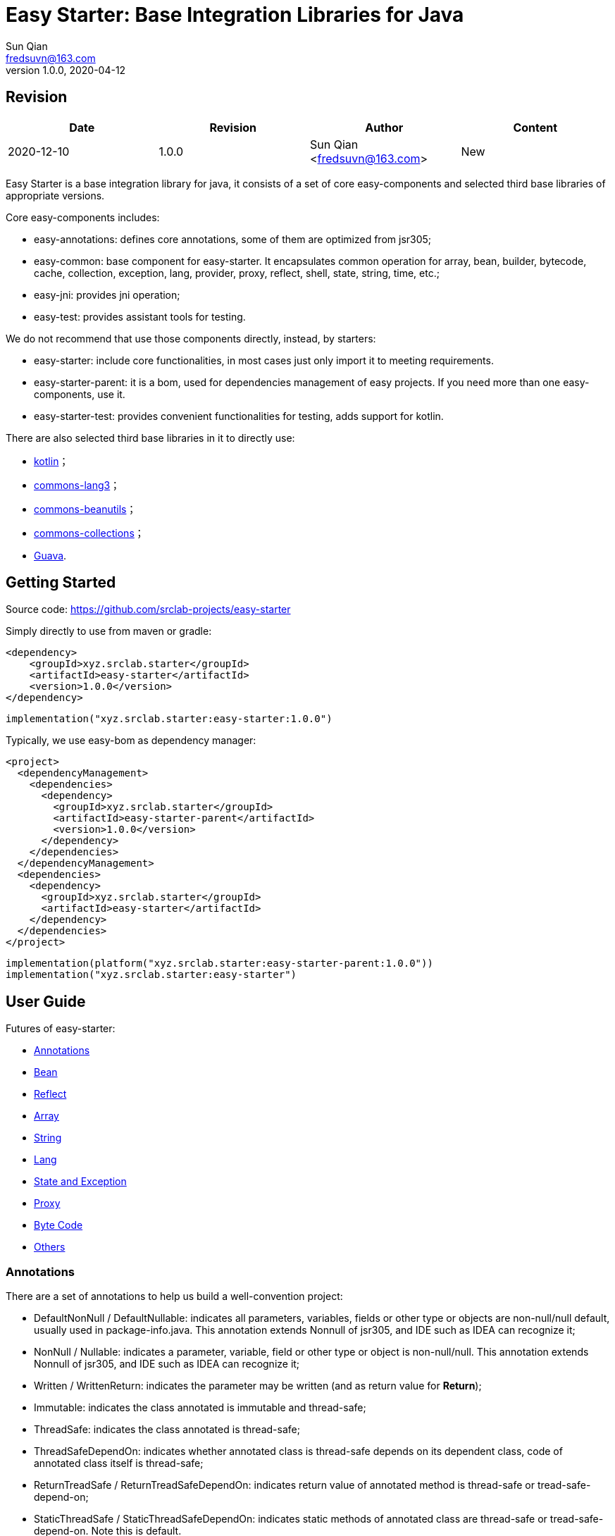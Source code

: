 = Easy Starter: Base Integration Libraries for Java
Sun Qian <fredsuvn@163.com>
// v0.0.0, 2020-03-26
v1.0.0, 2020-04-12

== Revision

[options="header"]
|===
|Date|Revision|Author|Content
|2020-12-10|1.0.0|Sun Qian <fredsuvn@163.com>|New
|===

:encoding: UTF-8
:easy-starter-version: 1.0.0

Easy Starter is a base integration library for java, it consists of a set of core easy-components and selected third
base libraries of appropriate versions.

Core easy-components includes:

* easy-annotations: defines core annotations, some of them are optimized from jsr305;
* easy-common: base component for easy-starter. It encapsulates common operation for array, bean, builder, bytecode,
cache, collection, exception, lang, provider, proxy, reflect, shell, state, string, time, etc.;
* easy-jni: provides jni operation;
* easy-test: provides assistant tools for testing.

We do not recommend that use those components directly, instead, by starters:

* easy-starter: include core functionalities, in most cases just only import it to meeting requirements.
* easy-starter-parent: it is a bom, used for dependencies management of easy projects. If you need more than one
easy-components, use it.
* easy-starter-test: provides convenient functionalities for testing, adds support for kotlin.

There are also selected third base libraries in it to directly use:

* https://kotlinlang.org/[kotlin]；
* https://commons.apache.org/proper/commons-lang/[commons-lang3]；
* https://commons.apache.org/proper/commons-beanutils/[commons-beanutils]；
* https://commons.apache.org/proper/commons-collections/[commons-collections]；
* https://github.com/google/guava[Guava].

== Getting Started

Source code: https://github.com/srclab-projects/easy-starter

Simply directly to use from maven or gradle:

[source,subs="attributes+"]
----
<dependency>
    <groupId>xyz.srclab.starter</groupId>
    <artifactId>easy-starter</artifactId>
    <version>{easy-starter-version}</version>
</dependency>
----

[source,subs="attributes+"]
----
implementation("xyz.srclab.starter:easy-starter:{easy-starter-version}")
----

Typically, we use easy-bom as dependency manager:

[source,subs="attributes+"]
----
<project>
  <dependencyManagement>
    <dependencies>
      <dependency>
        <groupId>xyz.srclab.starter</groupId>
        <artifactId>easy-starter-parent</artifactId>
        <version>{easy-starter-version}</version>
      </dependency>
    </dependencies>
  </dependencyManagement>
  <dependencies>
    <dependency>
      <groupId>xyz.srclab.starter</groupId>
      <artifactId>easy-starter</artifactId>
    </dependency>
  </dependencies>
</project>
----

[source,subs="attributes+"]
----
implementation(platform("xyz.srclab.starter:easy-starter-parent:{easy-starter-version}"))
implementation("xyz.srclab.starter:easy-starter")
----

== User Guide

Futures of easy-starter:

* <<user_guide_annotations>>
* <<user_guide_bean>>
* <<user_guide_reflect>>
* <<user_guide_array>>
* <<user_guide_string>>
* <<user_guide_lang>>
* <<user_guide_state_and_exception>>
* <<user_guide_proxy>>
* <<user_guide_bytecode>>
* <<user_guide_other>>

[#user_guide_annotations]
=== Annotations

There are a set of annotations to help us build a well-convention project:

* DefaultNonNull / DefaultNullable: indicates all parameters, variables, fields or other type or objects are
non-null/null default, usually used in package-info.java.
This annotation extends Nonnull of jsr305, and IDE such as IDEA can recognize it;
* NonNull / Nullable: indicates a parameter, variable, field or other type or object is non-null/null.
This annotation extends Nonnull of jsr305, and IDE such as IDEA can recognize it;
* Written / WrittenReturn: indicates the parameter may be written (and as return value for *Return*);
* Immutable: indicates the class annotated is immutable and thread-safe;
* ThreadSafe: indicates the class annotated is thread-safe;
* ThreadSafeDependOn: indicates whether annotated class is thread-safe depends on its dependent class, code of annotated
class itself is thread-safe;
* ReturnTreadSafe / ReturnTreadSafeDependOn: indicates return value of annotated method is thread-safe or
tread-safe-depend-on;
* StaticThreadSafe / StaticThreadSafeDependOn: indicates static methods of annotated class are thread-safe
or tread-safe-depend-on.
Note this is default.

[#user_guide_bean]
=== Bean

Bean package provides powerful bean operation ability. For a quick example, assume three class like:

[source]
----
public static class A {
    private String stringProperty;
    private int intProperty;
    private String dateProperty;
    private Map<? super Integer, List<? extends String>> map;
    private C<String> c;

    // getters and setterd...
}

public static class B {
    private int stringProperty;
    private String intProperty;
    private LocalDateTime dateProperty;
    private Map<? extends String, List<? extends Integer>> map;
    private C<Integer> c;

    // getters and setterd...
}

public static class C<T> {
    private T t;

    // getters and setterd...
}
----

If we want to copy properties from *A* to *B*, *BeanUtils.copyProperties* is invalid because types (include generic
types) are different between same-name-properties. However, use *BeanHelper*, we can pass it:

[source]
----
    A a = new A();
    a.setStringProperty("123");
    a.setIntProperty(456);
    a.setDateProperty("2020-02-02T02:02:22");
    Map<? super Integer, List<? extends String>> map = new HashMap<>();
    map.put(8, Arrays.asList("8", "9", "10"));
    a.setMap(map);
    C<String> c = new C<>();
    c.setT("666");
    a.setC(c);

    B b = new B();
    // BeanUtils.copyProperties(a, b) is invalid!
    BeanHelper.copyProperties(a, b);
    System.out.println(b.getMap().get("8").get(1));
    System.out.println(b.getC().getT());
----

*BeanHelper* use default implementation of *BeanOperator*, so above codes are equivalent to:

[source]
----
    // Same with BeanHelper.copyProperties(a, b);
    BeanOperator.DEFAULT.copyProperties(a, b);
----

Note, generic type will be erased so this still be invalid:

[source]
----
    C<String> c1 = ...
    C<Integer> c2 = ...
    BeanHelper.copyProperties(c1, c2);
----

For the effect, we can use *convert* :

[source]
----
    C<String> c1 = ...
    C<Integer> c2 = BeanHelper.convert(c1, new TypeRef<C<Integer>>(){});
----

If *TypeRef<C<Integer>>* is frequently used, we can make it const:

[source]
----
    private static final TypeRef<C<Integer>> type = new TypeRef<C<Integer>>(){};

    //...

    C<String> c1 = ...
    C<Integer> c2 = BeanHelper.convert(c1, type);
----

*BeanOperator* consists of *BeanResolver* and *BeanConverter*, the former is used to resolve bean, the later as its name
is used to convert type. We can customize *BeanOperator* by BeanOperator.Builder:

[source]
----
    BeanOperator myBeanOperator = BeanOperator.newBuilder()
        .setBeanResolver(
            //...
        )
        .setBeanConverter(
            //...
        )
        .build();
----

The interface *BeanResolver*, *BeanConverter* or its needed interfaces, has a *DEFAULT* implementation and *Builder* to
help to implement.

[#user_guide_reflect]
=== Reflect

Reflect provides a way to invoke method called *MethodInvoker* (and *ConstructorInvoker*):

[source]
----
public class ReflectSample {

    public static void main(String[] args) {
        MethodInvoker invoker = InvokerHelper.getMethodInvoker(A.class, "hello");
        System.out.println(invoker.invoke(new A()));
    }

    public static class A {
        public String hello() {
            return "hello";
        }
    }
}
----

Provides signature helper:

[source]
----
    System.out.println(SignatureHelper.signClass(A.class));
----

There are also *TypeHelper*, *MethodHelper*, *InvokerHelper*, *InstanceHelper* , etc. in the reflect package.

[#user_guide_array]
=== Array

Array package provides some practical method for Array. For example, try to quickly create an array of which elements
are from 1 to 100:

[source]
----
public class ArraySample {

    public static void main(String[] args) {
        int[] array = ArrayHelper.newArray(new int[100], i -> i + 1);
        System.out.println(Arrays.toString(array));
    }
}
----

[#user_guide_string]
=== String

String package provides *FastFormat* to provide a fast, slf4j-style formatting:

[source]
----
    System.out.println(FastFormat.format("This is {} style!", "slf4j"));
----

Provides *ToString* and *ToStringStyle* to conveniently build string for an object:

[source]
----
public class ToStringSample {

    public static void main(String[] args) {
        System.out.println(ToString.buildToString(new A()));
        System.out.println(ToString.buildToString(new A(), ToStringStyle.HUMAN_READABLE));
    }

    public static class A {
        private String string = "string";
        private List<String> list = Arrays.asList("string1", "string2");
        private B b = new B();

        // getters and setters...
    }

    public static class B {
        private String string = "string";
        private List<String> list = Arrays.asList("string1", "string2");

        // getters and setters...
    }
}
----

Above source will output:

----
{b={class=xyz.srclab.sample.string.ToStringSample$B,list=[string1,string2],string=string},class=xyz.srclab.sample.\\
string.ToStringSample$A,list=[string1,string2],string=string}
{
    b = {
        class = xyz.srclab.sample.string.ToStringSample$B,
        list = [
            string1,
            string2
        ],
        string = string
    },
    class = xyz.srclab.sample.string.ToStringSample$A,
    list = [
        string1,
        string2
    ],
    string = string
}
----

[#user_guide_lang]
=== Lang

Lang package provides some additional class:

[source]
----
    Computed<String> computed = Computed.with(() -> "complex build string");
    System.out.println(computed.get());

    Ref<String> ref = Ref.with("123");
    System.out.println(ref.get());

    Pair<String, Integer> pair = Pair.of("0", 1);
    System.out.println(pair.get0());
    System.out.println(pair.get1());

    Tuple<String, Integer, Long> tuple = Tuple.of("0", 1, 2L);
    System.out.println(tuple.get0());
    System.out.println(tuple.get1());
    System.out.println(tuple.get2());

    TypeRef<List<String>> listTypeRef = new TypeRef<List<String>>() {};
    System.out.println(listTypeRef.getType());
----

For these classes：

* Computed: used to delayed get, and supports refresh on time;
* Ref: as a container to solve the problem that variable must be final in some cases, such as accessing out-scope
variable from lam expression;
* Pair: represents a tuple with 2 components;
* Triple: represents a tuple with 3 components;
* TypeRef: help create a generic type, it is widely used in base libraries.

[#user_guide_state_and_exception]
=== State and Exception

State package defines some common *State* interfaces and supporting classes such as *StateHelper* to replace simple
string or int. *BusinessException* also be a *State*, that means a *BusinessException* can be easier incorporated into
an exception handling system based on *State*.

See:

----
xyz.srclab.common.state;
xyz.srclab.common.exception;
----

[#user_guide_proxy]
=== Proxy

Proxy package supports class dynamic proxy:

[source]
----
public class ProxySample {

    public static void main(String[] args) {
        ClassProxy<A> classProxy = ClassProxy.newBuilder(A.class)
                .proxyMethod("someMethod", new Class<?>[0], (o, objects, method, methodInvoker) -> {
                    String result = "proxy method";
                    System.out.println(result);
                    return result;
                })
                .build();
        System.out.println(classProxy.newInstance().someMethod());
    }

    public static class A {

        public String someMethod() {
            System.out.println("someMethod");
            return "someMethod";
        }
    }
}
----

Proxy package use *ClassProxyProviderManager* to manage implementation of proxy. By default, the manager use
*ByteCodeClassProxyProvider* to implement proxy functionality, we can use *JdkClassProxyProvider* to implement by JDK
dynamic proxy.

[#user_guide_bytecode]
=== Byte Code

Bytecode package provide uniform interfaces to easier handle bytecodes:

[source]
----
public class ByteCodeSample {

    public static void main(String[] args) {
        BeanClass<A> beanClass = BeanClass.newBuilder(A.class)
                .addProperty("b", String.class)
                .build();
        A a1 = beanClass.newInstance();
        BeanHelper.setPropertyValue(a1, "b", "bbb");
        System.out.println(BeanHelper.getPropertyValue(a1, "b"));

        EnhancedClass<A> enhancedClass = EnhancedClass.newBuilder(A.class)
                .overrideMethod("someMethod", ArrayUtils.EMPTY_CLASS_ARRAY, new ProxyMethod() {
                    @Override
                    public Object invoke(Object o, Object[] objects, Method method, MethodInvoker methodInvoker) {
                        return "proxy: " + methodInvoker.invoke(o, objects);
                    }
                })
                .build();
        A a2 = enhancedClass.newInstance();
        System.out.println(a2.someMethod());
    }

    public static class A {

        private String a;

        public String getA() {
            return a;
        }

        public void setA(String a) {
            this.a = a;
        }

        public String someMethod() {
            System.out.println("someMethod");
            return "someMethod";
        }
    }
}
----

Bytecode package use *ByteCodeProviderManager* to manage implementation of proxy. By default, the manager use
*CglibByteCodeProvider* to implement bytecode functionality, we can use *SpringCglibByteCodeProvider* to implement by
spring-cglib.

[#user_guide_other]
=== Others

Beside above features, there are also many useful tools such as *CacheStateBuilder*, *ProcessByHandlersBuilder*,
*AbstractProviderManager* and lots of **XxxHelper**s.

== License

Easy for Common is Open Source software released under the
https://www.apache.org/licenses/LICENSE-2.0.html[Apache 2.0 license].